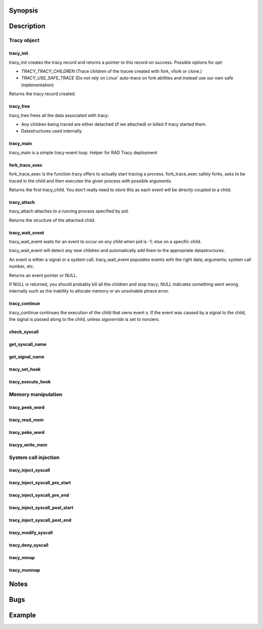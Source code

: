 Synopsis
========

.. http://sphinx.pocoo.org/domains.html#the-c-domain

Description
===========

Tracy object
~~~~~~~~~~~~

tracy_init
----------
.. c:function::
    struct tracy *tracy_init(void);

tracy_init creates the tracy record and returns a pointer to this record on
success. Possible options for *opt*:

-   *TRACY_TRACY_CHILDREN* (Trace children of the tracee created with fork,
    vfork or clone.)
-   *TRACY_USE_SAFE_TRACE* (Do not rely on Linux' auto-trace on fork abilities
    and instead use our own safe implementation)

Returns the tracy record created.

tracy_free
----------

.. c:function::
    void tracy_free(struct tracy *t);

tracy_free frees all the data associated with tracy:

-   Any children being traced are either detached (if we attached) or killed
    if tracy started them.

-   Datastructures used internally.

tracy_main
----------

.. c:function::
    int tracy_main(struct tracy *tracy);

tracy_main is a simple tracy-event loop.
Helper for RAD Tracy deployment

fork_trace_exec
---------------

.. c:function::
    struct tracy_child *fork_trace_exec(struct tracy *t, int argc, char **argv);

fork_trace_exec is the function tracy offers to actually start tracing a
process. fork_trace_exec safely forks, asks to be traced in the child and
then executes the given process with possible arguments.

Returns the first tracy_child. You don't really need to store this as each
event will be directly coupled to a child.

tracy_attach
------------

.. c:function::
    struct tracy_child *tracy_attach(struct tracy *t, pid_t pid);

tracy_attach attaches to a running process specified by pid.

Returns the structure of the attached child.

tracy_wait_event
----------------

.. c:function:: struct tracy_event *tracy_wait_event(struct tracy *t, pid_t pid);

tracy_wait_event waits for an event to occur on any child when pid is -1;
else on a specific child.

tracy_wait_event will detect any new children and automatically add them to
the appropriate datastructures.

An *event* is either a signal or a system call. tracy_wait_event populates
events with the right data; arguments; system call number, etc.

Returns an event pointer or NULL.

If NULL is returned, you should probably kill all the children and stop
tracy; NULL indicates something went wrong internally such as the inability
to allocate memory or an unsolvable ptrace error.

tracy_continue
--------------

.. c:function::
    int tracy_continue(struct tracy_event *s, int sigoverride);

tracy_continue continues the execution of the child that owns event *s*.
If the event was caused by a signal to the child, the signal
is passed along to the child, unless *sigoverride* is set to nonzero.

check_syscall
-------------

.. TODO REMOVE?

.. c:function::
    int check_syscall(struct tracy_event *s);

get_syscall_name
----------------

.. c:function::
    char* get_syscall_name(int syscall);

get_signal_name
---------------

.. c:function::
    char* get_signal_name(int signal);

tracy_set_hook
--------------

.. c:function::
    int tracy_set_hook(struct tracy *t, char *syscall, tracy_hook_func func);

tracy_execute_hook
------------------

.. c:function::
    int tracy_execute_hook(struct tracy *t, char *syscall, struct tracy_event *e);

Memory manipulation
~~~~~~~~~~~~~~~~~~~

tracy_peek_word
---------------

.. c:function::
    int tracy_peek_word(struct tracy_child *c, long from, long* word);

tracy_read_mem
--------------

.. c:function::
    ssize_t tracy_read_mem(struct tracy_child *c, tracy_parent_addr_t dest, tracy_child_addr_t src, size_t n);

tracy_poke_word
---------------

.. c:function::
    int tracy_poke_word(struct tracy_child *c, long to, long word);

tracyy_write_mem
----------------

.. c:function::
    ssize_t tracy_write_mem(struct tracy_child *c, tracy_child_addr_t dest,
        tracy_parent_addr_t src, size_t n);

System call injection
~~~~~~~~~~~~~~~~~~~~~

tracy_inject_syscall
--------------------

.. c:function::
    int tracy_inject_syscall(struct tracy_child *child, long syscall_number,
            struct tracy_sc_args *a, long *return_code);

tracy_inject_syscall_pre_start
------------------------------

.. c:function::
    int tracy_inject_syscall_pre_start(struct tracy_child *child, long syscall_number,
            struct tracy_sc_args *a, tracy_hook_func callback);

tracy_inject_syscall_pre_end
----------------------------

.. c:function::
    int tracy_inject_syscall_pre_end(struct tracy_child *child, long *return_code);

tracy_inject_syscall_post_start
-------------------------------

.. c:function::
    int tracy_inject_syscall_post_start(struct tracy_child *child, long syscall_number,
            struct tracy_sc_args *a, tracy_hook_func callback);

tracy_inject_syscall_post_end
-----------------------------

.. c:function::
    int tracy_inject_syscall_post_end(struct tracy_child *child, long *return_code);

tracy_modify_syscall
--------------------

.. c:function::
    int tracy_modify_syscall(struct tracy_child *child, long syscall_number,
            struct tracy_sc_args *a);

tracy_deny_syscall
------------------

.. c:function::
    int tracy_deny_syscall(struct tracy_child* child);

tracy_mmap
----------

.. c:function::
    int tracy_mmap(struct tracy_child *child, tracy_child_addr_t *ret,
            tracy_child_addr_t addr, size_t length, int prot, int flags, int fd,
            off_t pgoffset);

tracy_munmap
------------

.. c:function::
    int tracy_munmap(struct tracy_child *child, long *ret,
           tracy_child_addr_t addr, size_t length);


Notes
=====


Bugs
====


Example
=======
